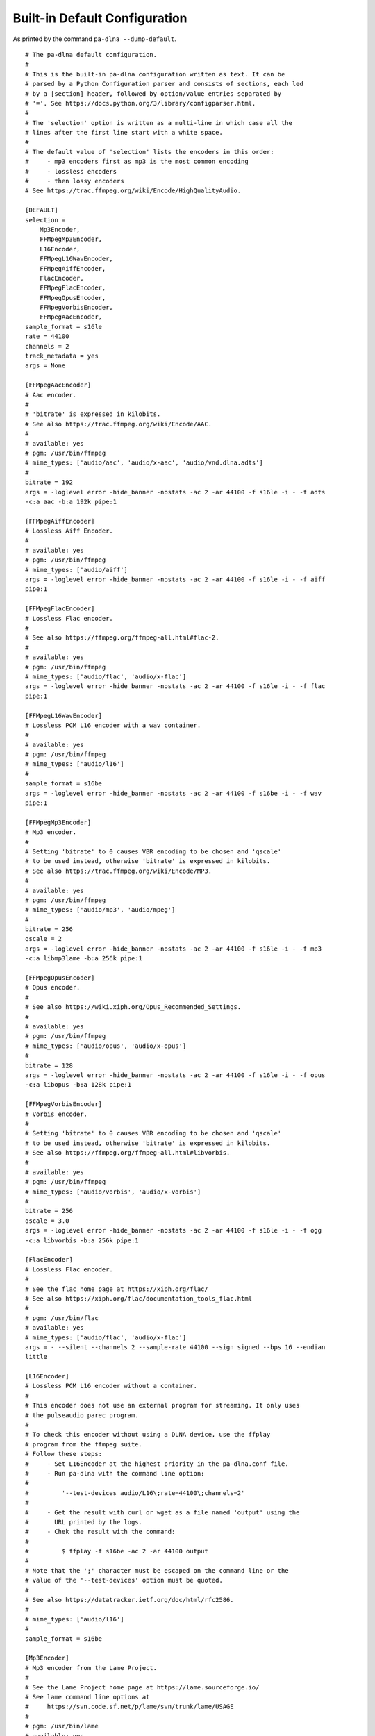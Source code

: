 .. File generated by tools/gendoc_default_config.py.
   DO NOT EDIT THIS FILE DIRECTLY.

.. _default_config:

Built-in Default Configuration
==============================

As printed by the command ``pa-dlna --dump-default``.

::

 # The pa-dlna default configuration.
 #
 # This is the built-in pa-dlna configuration written as text. It can be
 # parsed by a Python Configuration parser and consists of sections, each led
 # by a [section] header, followed by option/value entries separated by
 # '='. See https://docs.python.org/3/library/configparser.html.
 #
 # The 'selection' option is written as a multi-line in which case all the
 # lines after the first line start with a white space.
 #
 # The default value of 'selection' lists the encoders in this order:
 #     - mp3 encoders first as mp3 is the most common encoding
 #     - lossless encoders
 #     - then lossy encoders
 # See https://trac.ffmpeg.org/wiki/Encode/HighQualityAudio.

 [DEFAULT]
 selection =
     Mp3Encoder,
     FFMpegMp3Encoder,
     L16Encoder,
     FFMpegL16WavEncoder,
     FFMpegAiffEncoder,
     FlacEncoder,
     FFMpegFlacEncoder,
     FFMpegOpusEncoder,
     FFMpegVorbisEncoder,
     FFMpegAacEncoder,
 sample_format = s16le
 rate = 44100
 channels = 2
 track_metadata = yes
 args = None

 [FFMpegAacEncoder]
 # Aac encoder.
 #
 # 'bitrate' is expressed in kilobits.
 # See also https://trac.ffmpeg.org/wiki/Encode/AAC.
 #
 # available: yes
 # pgm: /usr/bin/ffmpeg
 # mime_types: ['audio/aac', 'audio/x-aac', 'audio/vnd.dlna.adts']
 #
 bitrate = 192
 args = -loglevel error -hide_banner -nostats -ac 2 -ar 44100 -f s16le -i - -f adts
 -c:a aac -b:a 192k pipe:1

 [FFMpegAiffEncoder]
 # Lossless Aiff Encoder.
 #
 # available: yes
 # pgm: /usr/bin/ffmpeg
 # mime_types: ['audio/aiff']
 args = -loglevel error -hide_banner -nostats -ac 2 -ar 44100 -f s16le -i - -f aiff
 pipe:1

 [FFMpegFlacEncoder]
 # Lossless Flac encoder.
 #
 # See also https://ffmpeg.org/ffmpeg-all.html#flac-2.
 #
 # available: yes
 # pgm: /usr/bin/ffmpeg
 # mime_types: ['audio/flac', 'audio/x-flac']
 args = -loglevel error -hide_banner -nostats -ac 2 -ar 44100 -f s16le -i - -f flac
 pipe:1

 [FFMpegL16WavEncoder]
 # Lossless PCM L16 encoder with a wav container.
 #
 # available: yes
 # pgm: /usr/bin/ffmpeg
 # mime_types: ['audio/l16']
 #
 sample_format = s16be
 args = -loglevel error -hide_banner -nostats -ac 2 -ar 44100 -f s16be -i - -f wav
 pipe:1

 [FFMpegMp3Encoder]
 # Mp3 encoder.
 #
 # Setting 'bitrate' to 0 causes VBR encoding to be chosen and 'qscale'
 # to be used instead, otherwise 'bitrate' is expressed in kilobits.
 # See also https://trac.ffmpeg.org/wiki/Encode/MP3.
 #
 # available: yes
 # pgm: /usr/bin/ffmpeg
 # mime_types: ['audio/mp3', 'audio/mpeg']
 #
 bitrate = 256
 qscale = 2
 args = -loglevel error -hide_banner -nostats -ac 2 -ar 44100 -f s16le -i - -f mp3
 -c:a libmp3lame -b:a 256k pipe:1

 [FFMpegOpusEncoder]
 # Opus encoder.
 #
 # See also https://wiki.xiph.org/Opus_Recommended_Settings.
 #
 # available: yes
 # pgm: /usr/bin/ffmpeg
 # mime_types: ['audio/opus', 'audio/x-opus']
 #
 bitrate = 128
 args = -loglevel error -hide_banner -nostats -ac 2 -ar 44100 -f s16le -i - -f opus
 -c:a libopus -b:a 128k pipe:1

 [FFMpegVorbisEncoder]
 # Vorbis encoder.
 #
 # Setting 'bitrate' to 0 causes VBR encoding to be chosen and 'qscale'
 # to be used instead, otherwise 'bitrate' is expressed in kilobits.
 # See also https://ffmpeg.org/ffmpeg-all.html#libvorbis.
 #
 # available: yes
 # pgm: /usr/bin/ffmpeg
 # mime_types: ['audio/vorbis', 'audio/x-vorbis']
 #
 bitrate = 256
 qscale = 3.0
 args = -loglevel error -hide_banner -nostats -ac 2 -ar 44100 -f s16le -i - -f ogg
 -c:a libvorbis -b:a 256k pipe:1

 [FlacEncoder]
 # Lossless Flac encoder.
 #
 # See the flac home page at https://xiph.org/flac/
 # See also https://xiph.org/flac/documentation_tools_flac.html
 #
 # pgm: /usr/bin/flac
 # available: yes
 # mime_types: ['audio/flac', 'audio/x-flac']
 args = - --silent --channels 2 --sample-rate 44100 --sign signed --bps 16 --endian
 little

 [L16Encoder]
 # Lossless PCM L16 encoder without a container.
 #
 # This encoder does not use an external program for streaming. It only uses
 # the pulseaudio parec program.
 #
 # To check this encoder without using a DLNA device, use the ffplay
 # program from the ffmpeg suite.
 # Follow these steps:
 #     - Set L16Encoder at the highest priority in the pa-dlna.conf file.
 #     - Run pa-dlna with the command line option:
 #
 #         '--test-devices audio/L16\;rate=44100\;channels=2'
 #
 #     - Get the result with curl or wget as a file named 'output' using the
 #       URL printed by the logs.
 #     - Chek the result with the command:
 #
 #         $ ffplay -f s16be -ac 2 -ar 44100 output
 #
 # Note that the ';' character must be escaped on the command line or the
 # value of the '--test-devices' option must be quoted.
 #
 # See also https://datatracker.ietf.org/doc/html/rfc2586.
 #
 # mime_types: ['audio/l16']
 #
 sample_format = s16be

 [Mp3Encoder]
 # Mp3 encoder from the Lame Project.
 #
 # See the Lame Project home page at https://lame.sourceforge.io/
 # See lame command line options at
 #     https://svn.code.sf.net/p/lame/svn/trunk/lame/USAGE
 #
 # pgm: /usr/bin/lame
 # available: yes
 # mime_types: ['audio/mp3', 'audio/mpeg']
 #
 bitrate = 256
 quality = 0
 args = -r -s 44.1 --signed --bitwidth 16 --little-endian -q 0 -b 256 -

